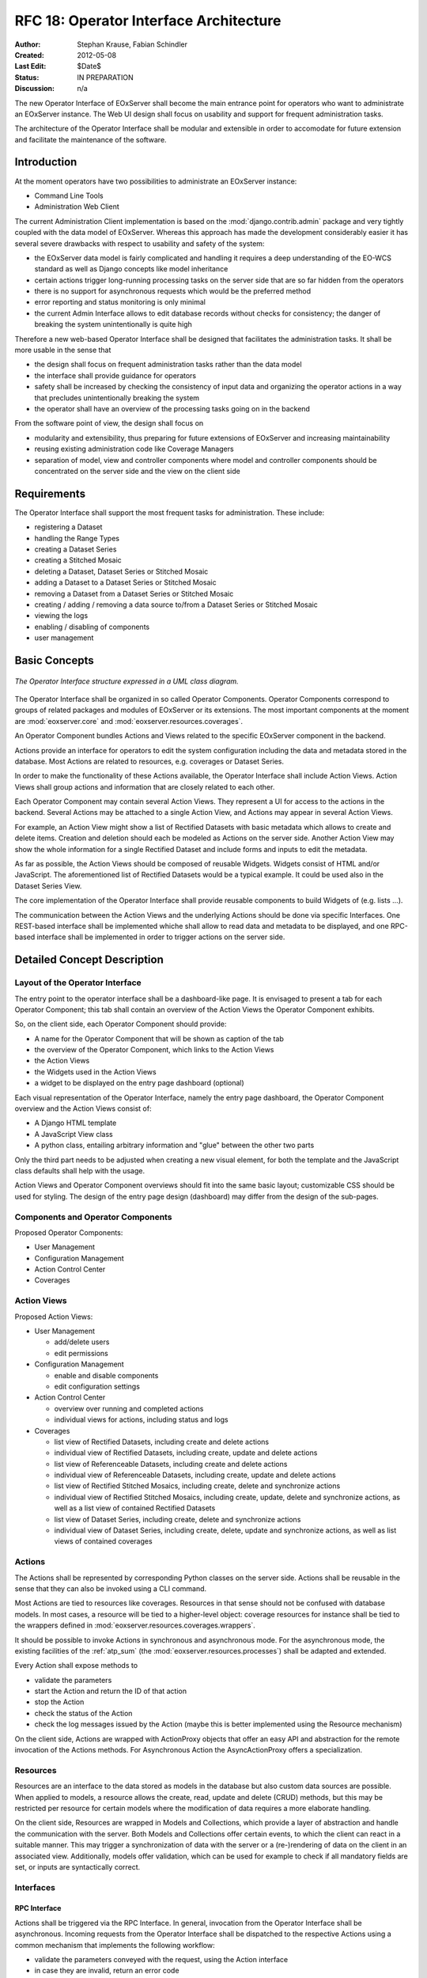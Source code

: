 .. RFC 18
  #-----------------------------------------------------------------------------
  # $Id$
  #
  # Project: EOxServer <http://eoxserver.org>
  # Authors: Stephan Krause <stephan.krause@eox.at>
  #          Stephan Meissl <stephan.meissl@eox.at>
  #
  #-----------------------------------------------------------------------------
  # Copyright (C) 2011 EOX IT Services GmbH
  #
  # Permission is hereby granted, free of charge, to any person obtaining a copy
  # of this software and associated documentation files (the "Software"), to
  # deal in the Software without restriction, including without limitation the
  # rights to use, copy, modify, merge, publish, distribute, sublicense, and/or
  # sell copies of the Software, and to permit persons to whom the Software is
  # furnished to do so, subject to the following conditions:
  #
  # The above copyright notice and this permission notice shall be included in
  # all copies of this Software or works derived from this Software.
  #
  # THE SOFTWARE IS PROVIDED "AS IS", WITHOUT WARRANTY OF ANY KIND, EXPRESS OR
  # IMPLIED, INCLUDING BUT NOT LIMITED TO THE WARRANTIES OF MERCHANTABILITY,
  # FITNESS FOR A PARTICULAR PURPOSE AND NONINFRINGEMENT. IN NO EVENT SHALL THE
  # AUTHORS OR COPYRIGHT HOLDERS BE LIABLE FOR ANY CLAIM, DAMAGES OR OTHER
  # LIABILITY, WHETHER IN AN ACTION OF CONTRACT, TORT OR OTHERWISE, ARISING 
  # FROM, OUT OF OR IN CONNECTION WITH THE SOFTWARE OR THE USE OR OTHER DEALINGS
  # IN THE SOFTWARE.
  #-----------------------------------------------------------------------------
.. _rfc_18:

RFC 18: Operator Interface Architecture
=======================================

:Author: Stephan Krause, Fabian Schindler
:Created: 2012-05-08
:Last Edit: $Date$
:Status: IN PREPARATION
:Discussion: n/a

The new Operator Interface of EOxServer shall become the main entrance point
for operators who want to administrate an EOxServer instance. The Web UI design
shall focus on usability and support for frequent administration tasks.

The architecture of the Operator Interface shall be modular and extensible in
order to accomodate for future extension and facilitate the maintenance of the
software.

Introduction
------------

At the moment operators have two possibilities to administrate an EOxServer
instance:

* Command Line Tools
* Administration Web Client

The current Administration Client implementation is based on the
:mod:`django.contrib.admin` package and very tightly coupled with the data
model of EOxServer. Whereas this approach has made the development
considerably easier it has several severe drawbacks with respect to usability
and safety of the system:

* the EOxServer data model is fairly complicated and handling it requires a deep
  understanding of the EO-WCS standard as well as Django concepts like model
  inheritance
* certain actions trigger long-running processing tasks on the server side that
  are so far hidden from the operators
* there is no support for asynchronous requests which would be the preferred
  method
* error reporting and status monitoring is only minimal
* the current Admin Interface allows to edit database records without checks
  for consistency; the danger of breaking the system unintentionally is quite
  high

Therefore a new web-based Operator Interface shall be designed that facilitates
the administration tasks. It shall be more usable in the sense that

* the design shall focus on frequent administration tasks rather than the data
  model
* the interface shall provide guidance for operators
* safety shall be increased by checking the consistency of input data and
  organizing the operator actions in a way that precludes unintentionally
  breaking the system
* the operator shall have an overview of the processing tasks going on in the
  backend

From the software point of view, the design shall focus on

* modularity and extensibility, thus preparing for future extensions of
  EOxServer and increasing maintainability
* reusing existing administration code like Coverage Managers
* separation of model, view and controller components where model and controller
  components should be concentrated on the server side and the view on the
  client side

Requirements
------------

The Operator Interface shall support the most frequent tasks for administration.
These include:

* registering a Dataset
* handling the Range Types
* creating a Dataset Series 
* creating a Stitched Mosaic
* deleting a Dataset, Dataset Series or Stitched Mosaic
* adding a Dataset to a Dataset Series or Stitched Mosaic
* removing a Dataset from a Dataset Series or Stitched Mosaic
* creating / adding / removing a data source to/from a Dataset Series or
  Stitched Mosaic 
* viewing the logs
* enabling / disabling of components
* user management

Basic Concepts
--------------

.. _fig_opclient_uml:
.. figure:: resources/rfc18/opclient_uml.png
   :align: center

   *The Operator Interface structure expressed in a UML class diagram.*

The Operator Interface shall be organized in so called Operator Components.
Operator Components correspond to groups of related packages and modules of
EOxServer or its extensions. The most important components at the moment
are :mod:`eoxserver.core` and :mod:`eoxserver.resources.coverages`.

An Operator Component bundles Actions and Views related to the specific
EOxServer component in the backend.

Actions provide an interface for operators to edit the system configuration
including the data and metadata stored in the database. Most Actions are
related to resources, e.g. coverages or Dataset Series.

In order to make the functionality of these Actions available, the Operator
Interface shall include Action Views. Action Views shall group actions and
information that are closely related to each other.

Each Operator Component may contain several Action Views. They represent a UI
for access to the actions in the backend. Several Actions may be attached to a
single Action View, and Actions may appear in several Action Views.

For example, an Action View might show a list of Rectified Datasets with
basic metadata which allows to create and delete items. Creation and deletion
should each be modeled as Actions on the server side. Another Action View may
show the whole information for a single Rectified Dataset and include
forms and inputs to edit the metadata.

As far as possible, the Action Views should be composed of reusable Widgets.
Widgets consist of HTML and/or JavaScript. The aforementioned list of
Rectified Datasets would be a typical example. It could be used also in the
Dataset Series View.

The core implementation of the Operator Interface shall provide reusable
components to build Widgets of (e.g. lists ...).

The communication between the Action Views and the underlying Actions should
be done via specific Interfaces. One REST-based interface shall be implemented
whiche shall allow to read data and metadata to be displayed, and one
RPC-based interface shall be implemented in order to trigger actions on the
server side.

Detailed Concept Description
----------------------------

Layout of the Operator Interface
~~~~~~~~~~~~~~~~~~~~~~~~~~~~~~~~

The entry point to the operator interface shall be a dashboard-like page. It is
envisaged to present a tab for each Operator Component; this tab shall
contain an overview of the Action Views the Operator Component exhibits.

So, on the client side, each Operator Component should provide:

* A name for the Operator Component that will be shown as caption of the
  tab
* the overview of the Operator Component, which links to the Action Views
* the Action Views
* the Widgets used in the Action Views
* a widget to be displayed on the entry page dashboard (optional)

Each visual representation of the Operator Interface, namely the entry page
dashboard, the Operator Component overview and the Action Views consist of:

* A Django HTML template
* A JavaScript View class
* A python class, entailing arbitrary information and "glue" between the other
  two parts

Only the third part needs to be adjusted when creating a new visual element,
for both the template and the JavaScript class defaults shall help with the
usage.

Action Views and Operator Component overviews should fit into the same basic
layout; customizable CSS should be used for styling. The design of the entry
page design (dashboard) may differ from the design of the sub-pages.

Components and Operator Components
~~~~~~~~~~~~~~~~~~~~~~~~~~~~~~~~~~

Proposed Operator Components:

* User Management
* Configuration Management
* Action Control Center
* Coverages

Action Views
~~~~~~~~~~~~


Proposed Action Views:

* User Management

  * add/delete users
  * edit permissions

* Configuration Management

  * enable and disable components
  * edit configuration settings

* Action Control Center

  * overview over running and completed actions
  * individual views for actions, including status and logs

* Coverages

  * list view of Rectified Datasets, including create and delete actions
  * individual view of Rectified Datasets, including create, update and
    delete actions
  * list view of Referenceable Datasets, including create and delete actions
  * individual view of Referenceable Datasets, including create, update and
    delete actions
  * list view of Rectified Stitched Mosaics, including create, delete and
    synchronize actions
  * individual view of Rectified Stitched Mosaics, including create, update,
    delete and synchronize actions, as well as a list view of contained
    Rectified Datasets
  * list view of Dataset Series, including create, delete and synchronize
    actions
  * individual view of Dataset Series, including create, delete, update and
    synchronize actions, as well as list views of contained coverages

Actions
~~~~~~~

The Actions shall be represented by corresponding Python classes on the
server side. Actions shall be reusable in the sense that they can also be
invoked using a CLI command.

Most Actions are tied to resources like coverages. Resources in that sense
should not be confused with database models. In most cases, a resource will be
tied to a higher-level object: coverage resources for instance shall be tied to
the wrappers defined in :mod:`eoxserver.resources.coverages.wrappers`.

It should be possible to invoke Actions in synchronous and asynchronous mode.
For the asynchronous mode, the existing facilities of the :ref:`atp_sum`
(the :mod:`eoxserver.resources.processes`) shall be adapted and extended.

Every Action shall expose methods to

* validate the parameters
* start the Action and return the ID of that action 
* stop the Action
* check the status of the Action
* check the log messages issued by the Action (maybe this is better implemented
  using the Resource mechanism)

On the client side, Actions are wrapped with ActionProxy objects that offer an
easy API and abstraction for the remote invocation of the Actions methods. For
Asynchronous Action the AsyncActionProxy offers a specialization.


Resources
~~~~~~~~~

Resources are an interface to the data stored as models in the database but
also custom data sources are possible. When applied to models, a resource
allows the create, read, update and delete (CRUD) methods, but this may be
restricted per resource for certain models where the modification of data
requires a more elaborate handling.

On the client side, Resources are wrapped in Models and Collections, which
provide a layer of abstraction and handle the communication with the server.
Both Models and Collections offer certain events, to which the client can react
in a suitable manner. This may trigger a synchronization of data with the
server or a (re-)rendering of data on the client in an associated view.
Additionally, models offer validation, which can be used for example to check
if all mandatory fields are set, or inputs are syntactically correct.


Interfaces
~~~~~~~~~~

RPC Interface
.............

Actions shall be triggered via the RPC Interface. In general, invocation from
the Operator Interface shall be asynchronous. Incoming requests from the
Operator Interface shall be dispatched to the respective Actions using a
common mechanism that implements the following workflow:

* validate the parameters conveyed with the request, using the Action interface
* in case they are invalid, return an error code
* in case they are valid, proceed
* queue the Action in the asynchronous processing queue
* return a response that contains the Action ID

Using the Action ID, the Operator Interface can

* check the status of the Action
* view the log messages issued by the Action
* cancel the Action

REST Interface
..............

The REST interface shall be used for resource data retrieval and simple
modification. Usually a REST interface is tightly bound to a database model
and its fields. Thus modification of data via REST should only be possible
in simple situations where there is no dependency tp other resources and no
other synchronization mechanism necessary.

Where the REST interface is not applicable, the RPC interface shall be used.


################################################################################

Implementation Details
----------------------

Implementing Components
~~~~~~~~~~~~~~~~~~~~~~~

To create a component, one simply shall have to subclass the abstract base
class provided by the Operator Interface API. It shall be easily adjustible
by using either a custom JavaScript view class or a different django template.

To further improve the handling of components, several default properties
within the subclass can be used, like title, name, description or others. Of
course default values shall be provided.

Components are registered by the Operator Interface API function
``register()``, which shall be sufficient to append it to the visualized
components.

Example Component definition
............................

Example::

    import operatorinterface as operator

    class MyAComponent(operator.Component):
        dependencies = [SomeOtherComponent]
        name = "ComponentA"
        javascript_class = "operator/component/MyAComponentView"

    operator.site.register(MyAComponent)


Implementing Action Views
~~~~~~~~~~~~~~~~~~~~~~~~~

The implementation of action views is very much like the implementation of
components and should follow the same rules concerning JavaScript view classes
and django templates.

Additionally it shall have two fields named "Actions" and "Resources", each is 
a list of Action or Resource classes.

# TODO maybe adding widgets?

Example Action View definition
..............................

Example::

    class MyTestActionView(operator.ActionView):
        actions = [MyTestAction]
        name = "mytestactionview"
        javascript_class = "operator/component/MyTestActionView"


Implementing Resources
~~~~~~~~~~~~~~~~~~~~~~

Implementing Resources should be as easy as implementing actions. As with
Actions, Resources are implemented by subclassing the according abstract base
class and providing several options. The only mandatory arguments shall be the
Django model to be externalized, optional are the permissions required for this
resource, maybe means to limit the acces to read-/write-only (maybe coupled
to the provided permissions) and the inc-/exclusion of model fields.

Example Resource definition
...........................

Example::

    class MyResource(ModelResource):
        model = MyModel
        exclude = ( ... )
        include = ( ... )
        permissions = [ ... ]


Implementing Actions
~~~~~~~~~~~~~~~~~~~~

To implement a new Action, it shall be enough to inherit from an abstract base
class and implement the required methods. Once registered the operator
framework shall handle the URL and method registration.

Example::

    class ProgressAction(BaseAction):
        name = "progressaction"
        permissions = [ ... ]
        
        def validate(self, params):
            ...
        
        def start(self):
            ...
        
        def status(self, obj_id):
            ...
        
        def stop(self, obj_id):
            ...
        
        def view_logs(self, obj_id, timeframe=None):
            ...


Access Controll
~~~~~~~~~~~~~~~

The Operator Interface itself, its Resources and its Actions shall only be
accessible for authorized users. Also, the Interface shall distinguish between
at least two types of users: administrative users and users that only have
reading permissions and are not allowed to alter data. The permissions shall
be able to be set fine-grained, on a per-action or per-resource basis.

It is proposed to use the Django buil-in auth framework and its integrations in
other software frameworks.


Configuration and Registration of Components
~~~~~~~~~~~~~~~~~~~~~~~~~~~~~~~~~~~~~~~~~~~~

On the server side, the Operator Interface is set up similar to the Djangos
built-in Admin Interface. To enable the Operator Interface, its app identifier
has to be inserted in the `INSTALLED_APPS` list setting and its URLs have to be
included in the URLs configuration file.

Also similar to the Admin Interface, the Operator Interface provides an
`autodiscover()` function, which sweeps through all `INSTALLED_APPS`
directories in search of a `operator.py` module, which shall contain the apps
setup of Components, Action Views, Actions and Resources.


Directory Structure
-------------------

For the server part, the directory structure of the operator interface follows
the standard guidelines for Django apps (as created with the `django-admin.py
startapp` command):
::

    operator/
    |-- action.py
    |-- common.py
    |-- component.py
    |-- __init__.py
    |-- resource.py
    |-- sites.py
    |-- static
    |   `-- operator
    |       |-- actions.js
    |       |-- actionviews.js
    |       |-- componentviews.js
    |       |-- main.js
    |       |-- router.js
    |       `-- widgets.js
    `-- templates
        `-- operator
            |-- base_actionview.html
            |-- base_component.html
            `-- operatorsite.html

In the templates directory all Django templates are held. It is encouraged to
use the same scheme for all components to be implemented.

The static files are placed in the sub-folder "operator" which serves as a
namespaces for javascript module retrieval. All components shall use an
additional unique subfolder to avoid collision. For example:
"operator/coverages".

Example Component: Coverage Component
-------------------------------------

This chapter explains an the example component to handle all kinds of
interactions concerning coverages, mosaics and dataset series respectively all
types of assorted metadata.

Requirements
~~~~~~~~~~~~

As described earlier, the interactions shall entail creating/updating/deleting
coverages and containers aswell inserting coverages into containers.
Additionally users shall also trigger a synchronization process on rectified
stitched mosaics and dataset series. As this may well be a time-consuming task,
scanning through both the database and the (possibly remote) filesystem, it
shall be handled asynchronously and output status messages.

Last but not least, all coverage metadata shall also be handled, including
geo-spatial, earth observational and raster specific metadata.

The above requirements can be summarized in the following groups:

  * Coverage Handling (also includes geospatial and EO-meta-data as the
    relation is one-to-one)
  * Container Handling (same as above)
  * Range Type Handling (as other more tied meta-data is handled in the other
    sections)

The requirement groups will be implemented as Action Views on the client, using
specific widgets to allow interaction.

Server-Side implementation
~~~~~~~~~~~~~~~~~~~~~~~~~~

The identified requirements have several implications on the server side. First
off the three Action Views need to be declared to implement the three groups of
reqiurements listed above and suited with the needed resources and actions.

Resources
.........

For simple access to the internally stored data, a list of Resources need to be
defined: one for each coverage/container type, one for range types, bands and
nil values and also for data sources.

For asynchronous tasks, also the running tasks and their logs need to be
exposed as resources.

Actions
.......

The actions derived from the requirements can be summarized in the following
list: add coverage to a container, remove a coverage from a container, add a
data source to a container, remove a datasource from a container, manually
start a synchronization process for a container. The first two actions can
likely be handled synchronously as the management overhead is potentially not
as high as with the latter three actions. Thus the introduced actions can be
split into synchronous and asynchronous actions.

Additionally, for creating/deleting coverages and containers is done by using
Actions instead of their Resources, because it involves a higher order of
validation and additional tasks to be done which are too complex and unreliable
if controlled by the server.

Summary
.......

The following classes with their according hierarchical structure has been
identified.

+-----------+--------------------+-------------------+-----------------------+
| Component | Action Views       | Resources         | Actions               |
+===========+====================+===================+=======================+
| Coverages | Coverage Handling  | Rect. Coverages   | Add to Container      |
|           |                    +-------------------+-----------------------+
|           |                    | Ref. Coverages    | Remove from Container |
|           |                    +-------------------+-----------------------+
|           |                    | Rect. Mosaics     | Create Coverage       |
|           |                    +-------------------+-----------------------+
|           |                    | Range Types       | Delete Coverage       |
|           |                    +-------------------+-----------------------+
|           |                    | Bands             |                       |
|           |                    +-------------------+                       |
|           |                    | NilValues         |                       |
|           +--------------------+-------------------+-----------------------+
|           | Container Handling | Coverages         | Add Coverage          |
|           |                    +-------------------+-----------------------+
|           |                    | Rect. Mosaics     | Remove Coverage       |
|           |                    +-------------------+-----------------------+
|           |                    | Dataset Series    | Add Datasource        |
|           |                    +-------------------+-----------------------+
|           |                    |                   | Remove Datasource     |
|           |                    |                   +-----------------------+
|           |                    |                   | Synchronize           |
|           |                    |                   +-----------------------+
|           |                    |                   | Create Container      |
|           |                    |                   +-----------------------+
|           |                    |                   | Delete Container      |
|           +--------------------+-------------------+-----------------------+
|           | RangeType Handling | Range Types       |                       |
|           |                    +-------------------+                       |
|           |                    | Bands             |                       |
|           |                    +-------------------+                       |
|           |                    | NilValues         |                       |
+-----------+--------------------+-------------------+-----------------------+

Client-Side implementation
~~~~~~~~~~~~~~~~~~~~~~~~~~

From the requirements we allready have designed three Action Views, which will
be implemented as Backbone views. Each offered resource from the server will
have a Backbone model/collection counterpart communicating with that interface.
Similarily each action will have a proxy class on the client side.

Views
.....

The hierarchy of the client views can be seen in the following figure.

.. _fig_client_views:
.. figure:: resources/rfc18/client_views.png
   :align: center

   *The client views/widget hierarchy.*


Models/Collection
.................

Each offered resource is encapsulated in a model and collection. The following
figure shows the relation of the model/collection layout:

.. _fig_client_models:
.. figure:: resources/rfc18/client_models.png
   :align: center

   *The models/collection hierarchy on the client.*

ActionProxies
.............

For each Action on the server, an ActionProxy has to be instantiated on the
client which handle the communication with the server. For the three Actions
that are running asynchronously, a special ActionProxy subclass is used. The
following figure shows which actions are handled synchronously and which follow
an asynchronous approach.

.. _fig_client_action_proxies:
.. figure:: resources/rfc18/client_action_proxies.png
   :align: center

   *The action proxies used on the client.*


Technologies Used
-----------------

On the server side, the Django framework shall be used to provide the basic
functionality of the Operator Interface including specifically the URL setup,
HTML templating and request dispatching.

To help publishing RESTful resources, the django extension `Django REST
framework <http://django-rest-framework.org/>`_ can be used. It provides a
rather simple, yet customizeable access to database model. It also supports
user authorization as required in the chapter `Access Controll`_. The library
is available under the BSD license.

To provide the RPC interface, there are two possibilities. The first is a
wrapped setup of the `SimpleXMLRPCServer module
<http://docs.python.org/library/simplexmlrpcserver.html>`_, which would
represent an abstraction of the XML to the actual entailed data and the
dispatching of registered functions. As the module is already included in the
standard library of recent Python versions, this approach would not impose an
additional dependency. A drawback is the missing user authorization, which has
to be implemented manually. Also, this method is only suitable for XML-RPC,
which is more verbose than its JSON counterpart.

The second option would be to use a django extension framework, e.g
`rpc4django <http://davidfischer.name/rpc4django/>`_. This framework eases the
setup of RPC enabled functions, provides user authorization an is agnostic to
the RPC protocol used (either JSON- or XML-RPC). This library also uses the BSD
license.

On the client side, several JavaScript libraries are required. For DOM
manipulation and several utility functions `jQuery <http://jquery.com/>`_ and
`jQueryUI <http://jqueryui.com/>`_ are used. The libraries are licensed under
the GPL and MIT licenses.

As a general utility library and dependency for other module comes `Underscore
<http://underscorejs.org/>`_. To implement a working MVC layout,
`Backbone <http://backbonejs.org/>`_ is suggested. This library also abstracts
the use of REST resources. Both libraries are distributed under the MIT
license.

For calling RPC functions and parsing the output, the library `rpc.js
<https://github.com/westonruter/json-xml-rpc>`_ is required. It adheres to
either the JSON-RPC or the XML-RPC protocol. The library is dual-licensed under
the MIT and the GPL license.

To display larger amounts of objects and to efficiently manipulate them, the
`SlickGrid <https://github.com/mleibman/SlickGrid>`_ and its integration with
Backbone, `Slickback <https://github.com/teleological/slickback>`_ are used.
The two libraries are both licensed under the MIT license.

For easy management of javascript files in conjunction with other resources the
`requirejs <http://requirejs.org/>`_ framework is included. It provides means
to modularize javascript code and resolve dependencies. The toolset also
includes an optimizer which merges and minimizes all modules into a single
javascript file with no changes to the client code. The framework is published
under both MIT and BSD license.

To avoid incompatibilities and third party server dependencies, all javascript
libraries will be served from the EOxServer static files. This implies that for
the operator client-side libraries no additional software needs to be installed
as EOxServer ships with all requirements.

On the server-side the two packages `rpc4django` and `djangorestframework` need
to be installed for the operator to function. As both libraries can be found on
the Python Package Index (PyPI) the installation procedure using `pip` is
straightforward when both dependencies are added to the EOxServer `setup.py`.

When EOxServer is installed using another technique than `pip` (like using the
RPM or Debian packages), the libraries will likely have to be installed
manually. For this reason they have to be listed in the dependencies page in
the user manual aswell.

+-----------------------+--------+---------+---------------------------------+
| Dependency            | Cat.   | License | Purpose                         |
+=======================+========+=========+=================================+
| Django REST Framework | Server | BSD     | Expose server data via REST     |
+-----------------------+--------+---------+---------------------------------+
| RPC 4 Django          | Server | BSD     | Expose server methods via RPC   |
+-----------------------+--------+---------+---------------------------------+
| jQuery                | Client | GPL/MIT | DOM Manipulation/ AJAX Client   |
+-----------------------+--------+---------+---------------------------------+
| UnderscoreJS          | Client | MIT     | General Javascript utilities    |
+-----------------------+--------+---------+---------------------------------+
| BackboneJS            | Client | MIT     | MVC Framework, REST abstraction |
+-----------------------+--------+---------+---------------------------------+
| json-xml-rpc          | Client | GPL/MIT | RPC client                      |
+-----------------------+--------+---------+---------------------------------+
| SlickGrid             | Client | MIT     | Data Grid widget implementation |
+-----------------------+--------+---------+---------------------------------+
| Slickback             | Client | MIT     | SlickGrid to Backbone bridge    |
+-----------------------+--------+---------+---------------------------------+
| requirejs             | Client | MIT/BSD | Modularization and optimization |
+-----------------------+--------+---------+---------------------------------+
